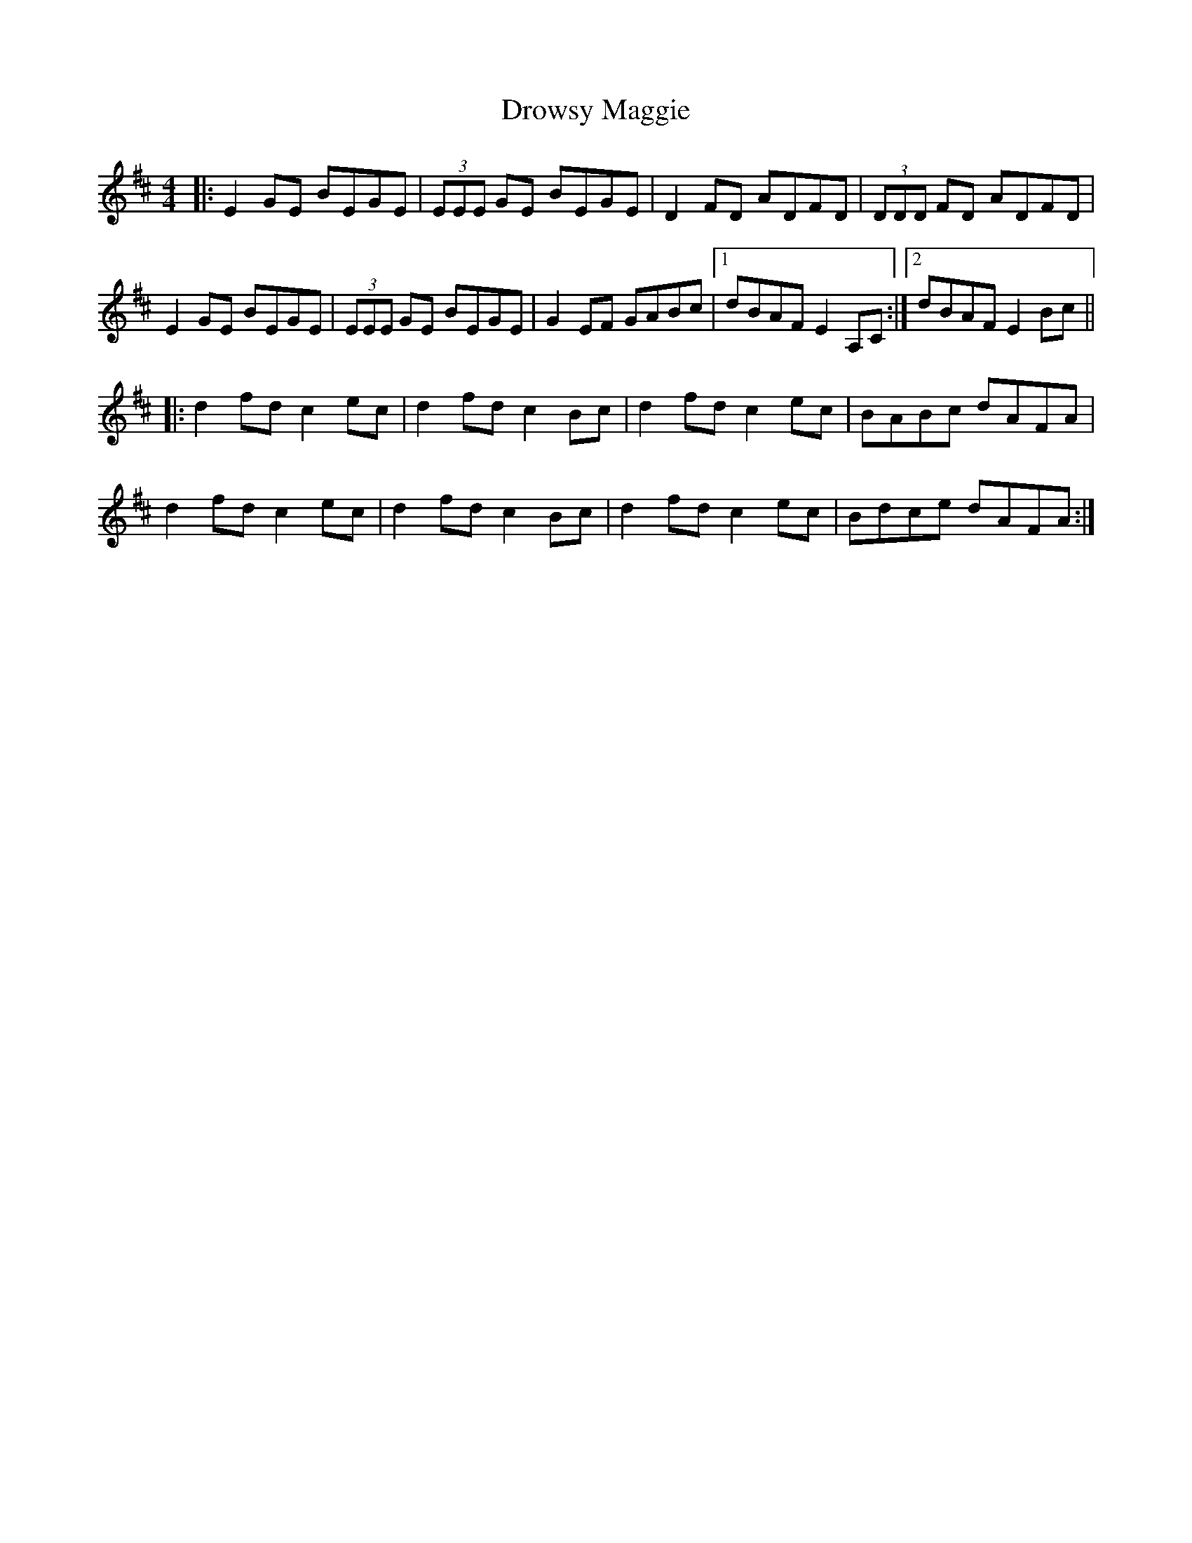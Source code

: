 X: 10894
T: Drowsy Maggie
R: reel
M: 4/4
K: Edorian
|:E2 GE BEGE|(3EEE GE BEGE|D2 FD ADFD|(3DDD FD ADFD|
E2 GE BEGE|(3EEE GE BEGE|G2 EF GABc|1 dBAF E2 A,C:|2 dBAF E2 Bc||
|:d2 fd c2 ec|d2 fd c2 Bc|d2 fd c2 ec|BABc dAFA|
d2 fd c2 ec|d2 fd c2 Bc|d2 fd c2 ec|Bdce dAFA:|

